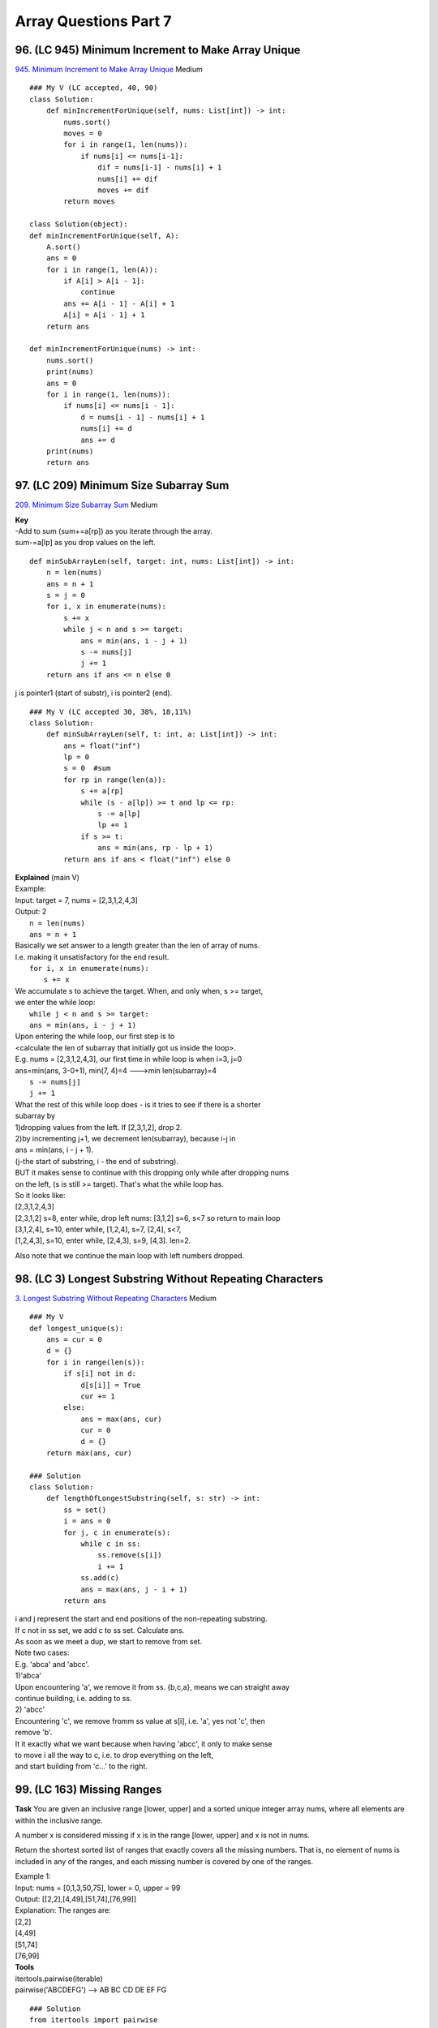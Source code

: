 Array Questions Part 7
======================
96. (LC 945) Minimum Increment to Make Array Unique
-----------------------------------------------------
`945. Minimum Increment to Make Array Unique <https://leetcode.com/problems/minimum-increment-to-make-array-unique/>`_
Medium ::

    ### My V (LC accepted, 40, 90)
    class Solution:
        def minIncrementForUnique(self, nums: List[int]) -> int:
            nums.sort()
            moves = 0
            for i in range(1, len(nums)):
                if nums[i] <= nums[i-1]:
                    dif = nums[i-1] - nums[i] + 1
                    nums[i] += dif
                    moves += dif
            return moves

    class Solution(object):
    def minIncrementForUnique(self, A):
        A.sort()
        ans = 0
        for i in range(1, len(A)):
            if A[i] > A[i - 1]: 
                continue
            ans += A[i - 1] - A[i] + 1
            A[i] = A[i - 1] + 1
        return ans

    def minIncrementForUnique(nums) -> int:
        nums.sort()
        print(nums)
        ans = 0
        for i in range(1, len(nums)):
            if nums[i] <= nums[i - 1]:
                d = nums[i - 1] - nums[i] + 1
                nums[i] += d
                ans += d
        print(nums)
        return ans

97. (LC 209) Minimum Size Subarray Sum
-----------------------------------------
`209. Minimum Size Subarray Sum <https://leetcode.com/problems/minimum-size-subarray-sum/>`_
Medium

| **Key**
| -Add to sum (sum+=a[rp]) as you iterate through the array.
| sum-=a[lp] as you drop values on the left.

::

    def minSubArrayLen(self, target: int, nums: List[int]) -> int:
        n = len(nums)
        ans = n + 1
        s = j = 0
        for i, x in enumerate(nums):
            s += x
            while j < n and s >= target:
                ans = min(ans, i - j + 1)
                s -= nums[j]
                j += 1
        return ans if ans <= n else 0

j is pointer1 (start of substr), i is pointer2 (end).
::

    ### My V (LC accepted 30, 38%, 18,11%)
    class Solution:
        def minSubArrayLen(self, t: int, a: List[int]) -> int:
            ans = float("inf")
            lp = 0
            s = 0  #sum
            for rp in range(len(a)):
                s += a[rp]
                while (s - a[lp]) >= t and lp <= rp:
                    s -= a[lp]
                    lp += 1
                if s >= t:
                    ans = min(ans, rp - lp + 1)
            return ans if ans < float("inf") else 0

| **Explained** (main V)
| Example:
| Input: target = 7, nums = [2,3,1,2,4,3]
| Output: 2
 
|     ``n = len(nums)``
|     ``ans = n + 1``
| Basically we set answer to a length greater than the len of array of nums.
| I.e. making it unsatisfactory for the end result.
 
|     ``for i, x in enumerate(nums):``
|         ``s += x``
| We accumulate s to achieve the target. When, and only when, s >= target,
| we enter the while loop:
|         ``while j < n and s >= target:``
 
|             ``ans = min(ans, i - j + 1)``
| Upon entering the while loop, our first step is to 
| <calculate the len of subarray that initially got us inside the loop>.
| E.g. nums = [2,3,1,2,4,3], our first time in while loop is when i=3, j=0
| ans=min(ans, 3-0+1), min(7, 4)=4  --->min len(subarray)=4
 
|             ``s -= nums[j]``
|             ``j += 1``
| What the rest of this while loop does - is it tries to see if there is a shorter
| subarray by 
| 1)dropping values from the left. If [2,3,1,2], drop 2.
| 2)by incrementing j+1, we decrement len(subarray), because i-j in
| ans = min(ans, i - j + 1).
| (j-the start of substring, i - the end of substring).
 
| BUT it makes sense to continue with this dropping only while after dropping nums
| on the left, (s is still >= target). That's what the while loop has.
 
| So it looks like:
| [2,3,1,2,4,3]
| [2,3,1,2] s=8, enter while, drop left nums: [3,1,2] s=6, s<7 so return to main loop
| [3,1,2,4], s=10, enter while, [1,2,4], s=7, [2,4], s<7,
| [1,2,4,3], s=10, enter while, [2,4,3], s=9, [4,3]. len=2.

Also note that we continue the main loop with left numbers dropped.

98. (LC 3) Longest Substring Without Repeating Characters
------------------------------------------------------------
`3. Longest Substring Without Repeating Characters <https://leetcode.com/problems/longest-substring-without-repeating-characters/>`_
Medium
::

    ### My V
    def longest_unique(s):
        ans = cur = 0
        d = {}
        for i in range(len(s)):
            if s[i] not in d:
                d[s[i]] = True
                cur += 1
            else:
                ans = max(ans, cur)
                cur = 0
                d = {}
        return max(ans, cur)

    ### Solution
    class Solution:
        def lengthOfLongestSubstring(self, s: str) -> int:
            ss = set()
            i = ans = 0
            for j, c in enumerate(s):
                while c in ss:
                    ss.remove(s[i])
                    i += 1
                ss.add(c)
                ans = max(ans, j - i + 1)
            return ans

| i and j represent the start and end positions of the non-repeating substring.
| If c not in ss set, we add c to ss set. Calculate ans.
 
| As soon as we meet a dup, we start to remove from set.
| Note two cases:
| E.g. 'abca' and 'abcc'.
| 1)'abca'
| Upon encountering 'a', we remove it from ss. {b,c,a}, means we can straight away
| continue building, i.e. adding to ss.
| 2) 'abcc'
| Encountering 'c', we remove fromm ss value at s[i], i.e. 'a', yes not 'c', then 
| remove 'b'.
| It it exactly what we want because when having 'abcc', it only to make sense 
| to move i all the way to c, i.e. to drop everything on the left, 
| and start building from 'c...' to the right.

99. (LC 163) Missing Ranges
-------------------------------

**Task**
You are given an inclusive range [lower, upper] and a sorted unique integer array nums, 
where all elements are within the inclusive range.

A number x is considered missing if x is in the range [lower, upper] and x is not in nums.

Return the shortest sorted list of ranges that exactly covers all the missing numbers. 
That is, no element of nums is included in any of the ranges, and each missing 
number is covered by one of the ranges.

| Example 1:
| Input: nums = [0,1,3,50,75], lower = 0, upper = 99
| Output: [[2,2],[4,49],[51,74],[76,99]]
| Explanation: The ranges are:
| [2,2]
| [4,49]
| [51,74]
| [76,99]

| **Tools**
| itertools.pairwise(iterable)
| pairwise('ABCDEFG') --> AB BC CD DE EF FG

::

    ### Solution
    from itertools import pairwise
    class Solution:
        def findMissingRanges(
            self, nums: List[int], lower: int, upper: int
        ) -> List[List[int]]:
            n = len(nums)
            if n == 0:
                return [[lower, upper]]
            ans = []
            if nums[0] > lower:
                ans.append([lower, nums[0] - 1])
            for a, b in pairwise(nums):     #**
                if b - a > 1:
                    ans.append([a + 1, b - 1])
            if nums[-1] < upper:
                ans.append([nums[-1] + 1, upper])
            return ans

    ### My V (without using stdlib)
    def find_missing_ranges(a, l, u):
        mr = []  # missing ranges
        for i in range(len(a)):
            if i == 0:
                if a[i] > l:
                    mr.append([l, a[i] - 1])
            elif i == len(a) - 1:
                if a[i] < u:
                    mr.append([a[i] + 1, u])
            elif a[i + 1] != a[i] + 1:
                mr.append([a[i] + 1, a[i + 1] - 1])
        return mr

    ### V2
    def f(a, l, u):
        ans = []
        for i in range(len(a)):
            cur_range = []
            if i == 0:
                if a[i] > l:
                    cur_range.append(l)
                    cur_range.append(a[i] - 1)
                else:
                    continue  #to avoid adding to ans empty []
            elif i == len(a) - 1:
                if a[i] < u:
                    cur_range.append(a[i] + 1)
                    cur_range.append(u)
            elif (a[i] + 1) < a[i + 1]:
                cur_range.append(a[i] + 1)
                cur_range.append(a[i + 1] - 1)
            ans.append(cur_range)
        return ans

    nums = [0, 1, 3, 50, 75]
    lower = 0
    upper = 99
    # expect [[2,2],[4,49],[51,74],[76,99]]
    print(f(nums, lower, upper))  # [[2, 2], [4, 49], [51, 74], [76, 99]]

100. (LC 238) Product of Array Except Self
---------------------------------------------
`238. Product of Array Except Self <https://leetcode.com/problems/product-of-array-except-self/>`_
Medium

| **Idea**
| Two Passes.
| We first traverse the array from left to right. Then in reverse order.

::

    class Solution:
        def productExceptSelf(self, nums: List[int]) -> List[int]:
            n = len(nums)
            ans = [0] * n
            left = right = 1
            for i, x in enumerate(nums):
                ans[i] = left
                left *= x
            for i in range(n - 1, -1, -1):
                ans[i] *= right
                right *= nums[i]
            return ans

**Explained**

Traversing forward we set a[0] to 1, i.e. we "set a delay" by 1 item, 
when calculating each accumulated product.
So after forward iteration we have ans = [1,1,2,6]  (initial nums = [1,2,3,4])

When we iterate backwards, because right is initially set to 1, we have a delay by
1 item from the right.
So having  ans = [1,1,2,6], on first iteration backwards we multiply 6 by 1 
(only in the next move we multiply by 4).

**My V (Brute force, using stdlib)**
Compute accumulated product for array that each time excludes one item (use slicing
for this). Then for the final list we use just the last item, [-1], of the accumulated list. ::

    import itertools as it
    def prod_except_self(a):
        return [
            list(it.accumulate((a[:i] + a[i + 1 :]), lambda x, y: x * y))[-1]
            for i in range(len(a))
        ]

    nums = [1, 2, 3, 4]
    print(prod_except_self(nums)) #[24, 12, 8, 6]

101. (LC 53) Maximum Subarray
---------------------------------
`53. Maximum Subarray <https://leetcode.com/problems/maximum-subarray/>`_
Medium

**Keys**

| -If cur sum drops to a negative value, drop the entire cur subarray and start building from scratch.
| +Don't calculate the subarry sum each time. Do just += num
| -Edge case when adjacent nums like [-3,4].
| If going forward their sum is 1.
| If calculating the sum first, s=-3, less than 0, so drop to 0 first, then add +4.
| OR set the initial sum to 0 from the start. And drop it to 0 again if cur_s < 0.

::

    ### My V (LC accepted 50, 50%)
    def f(a):
        max_s = cur_s = a[0]
        for n in a[1:]:
            cur_s = max(0, cur_s)  #drop sum to 0 Before adding the next num
            cur_s += n
            max_s = max(max_s, cur_s)
        return max_s

    ### Solution 2 (neetcode, LC accepted 75, 98%)
    def f(a):
        max_s = a[0]
        cur_s = 0
        for n in a:
            cur_s += n
            max_s = max(max_s, cur_s)
            if cur_s < 0:
                cur_s = 0
        return max_s

    ### Solution 1
    class Solution:
        def maxSubArray(self, nums: List[int]) -> int:
            ans = f = nums[0]
            for x in nums[1:]:
                f = max(f, 0) + x   #**
                ans = max(ans, f)
            return ans

    #** max out of sum of previous numbers (because f is built out of +x0+x1..), 
    or 0+x, i.e. x alone. 
    I.e. if previous sum of numbers is lower than 0.

102. (LC 152) Maximum Product Subarray
-------------------------------------------
`152. Maximum Product Subarray <https://leetcode.com/problems/maximum-product-subarray/>`_
Medium ::

    ### My V2
    def f(a):
        lp, prod = 0, 1
        ans = -float("inf")
        for rp in range(len(a)):
            prod = prod * a[rp]
            ans = max(ans, prod)
            while prod < ans and lp < rp:
                prod /= a[lp]
                lp += 1
                ans = max(ans, prod)
        return int(ans)

    ### My V
    def max_prod(a):
        ans = mp = a[0]
        for i in range(1, len(a)):
            prod = mp * a[i]
            if prod < mp:
                mp = a[i]
            else:
                ans = mp = prod
        return ans

    ### Solution
    class Solution:
        def maxProduct(self, nums: List[int]) -> int:
            ans = f = g = nums[0]
            for x in nums[1:]:
                ff, gg = f, g
                f = max(x, ff * x, gg * x)
                g = min(x, ff * x, gg * x)
                ans = max(ans, f)
            return ans

We keep track of max and min, because if the next x is negative, then our min
might become the max.

103. (LC 217) Contains Duplicate
--------------------------------------
`217. Contains Duplicate <https://leetcode.com/problems/contains-duplicate/>_`
Easy ::

    ### Solution 1 (LC accepted, most efficient)
    class Solution:
        def containsDuplicate(self, nums: List[int]) -> bool:
            return len(set(nums)) < len(nums)

    ### Solution 2 (my V, LC accepted 2nd in efficiency)
    class Solution:
        def containsDuplicate(self, nums: List[int]) -> bool:
            cnt = collections.Counter(nums)
            dups = [k for k, v in cnt.items() if v > 1]
            return len(dups) > 0

    ### Solution 3 (LC accepted least efficient)
    import itertools
    class Solution:
        def containsDuplicate(self, nums: List[int]) -> bool:
            return any(a == b for a, b in itertools.pairwise(sorted(nums)))

104. (LC 33) Search in Rotated Sorted Array
-----------------------------------------------
`33. Search in Rotated Sorted Array <https://leetcode.com/problems/search-in-rotated-sorted-array/>`_
Medium

Hint: Binary search ::

    ### V2 Neetcode
    class Solution:
        def search(self, nums: List[int], target: int) -> int:
            l, r = 0, len(nums) - 1

            while l <= r:            #if a=[1]
                mid = (l + r) // 2
                if target == nums[mid]:
                    return mid

                # left sorted portion
                if nums[l] <= nums[mid]:  #if this side of array is sorted
                    if target > nums[mid] or target < nums[l]:
                        l = mid + 1
                    else:
                        r = mid - 1
                # right sorted portion
                else:
                    if target < nums[mid] or target > nums[r]:
                        r = mid - 1
                    else:
                        l = mid + 1
            return -1

| O(logN) means we would use binary search.
| a=[4,5,6,7,0,1,2]
| In an array sorted with an offset/rotation, we will have 2 portions that are 
| exactly sorted.
| But using M in binary search, we could end up with 2 portions, that are not sorted.
| To combat this fact:
| 1)Having L,M,R. t=0. 
| We first check if portion L-M is sorted. How: we check if a[L] <= a[M].
| if it is sorted, and our t>a[M] then we can be certain, we need to search M-R.

| +EDGE CASE. t<a[M] could be both on left and right sides.
| => If t<a[M] and t<a[L], then we know we have to search M-R.

::

    ### V 1
    class Solution:
        def search(self, nums: List[int], target: int) -> int:
            n = len(nums)
            left, right = 0, n - 1
            while left < right:
                mid = (left + right) >> 1
                if nums[0] <= nums[mid]:
                    if nums[0] <= target <= nums[mid]:
                        right = mid
                    else:
                        left = mid + 1
                else:
                    if nums[mid] < target <= nums[n - 1]:
                        left = mid + 1
                    else:
                        right = mid
            return left if nums[left] == target else -1

    ### My V
    def f(a, n):
        try:
            ans = a.index(n)
        except:
            ans = -1
        return ans

105. (LC 11) Container With Most Water
--------------------------------------------
`11. Container With Most Water <https://leetcode.com/problems/container-with-most-water/>`_
Medium

| **Keys**
| -Two pointers.
| -Volume = min(values)*(dif of indices)

::

    ### My V2 (Two Pointers) LC accepted 20,40%
    def f(a):
        l = 0
        r = len(a) - 1
        vmax = 0
        while l < r:
            v = min(a[l], a[r]) * (r - l)  #Volume current
            vmax = max(vmax, v)
            if a[l] < a[r]:
                l += 1
            else:
                r -= 1
        return vmax

    ### Solution
    class Solution:
        def maxArea(self, height: List[int]) -> int:
            i, j = 0, len(height) - 1
            ans = 0
            while i < j:
                t = (j - i) * min(height[i], height[j])
                ans = max(ans, t)
                if height[i] < height[j]:
                    i += 1
                else:
                    j -= 1
            return ans

    ### My V 1
    # (left to right iteration)

    def f(a):
        m1 = (0, 0)
        vmax = 0
        for i in range(len(a)):
            v = min(m1[0], a[i]) * (i - m1[1])
            vmax = max(vmax, v)
            if a[i] - i > m1[0]:
                m1 = (a[i], i)
        return vmax

    height = [1, 8, 6, 2, 5, 4, 8, 3, 7]
    print(f(height)) #49
    height2 = [1, 1]
    print(f(height2)) #1

| We record the max height as m1 tuple, (value, index).
| We always need to know the index of max value because Volume = height*width 
| (width = current i - m1 index)


